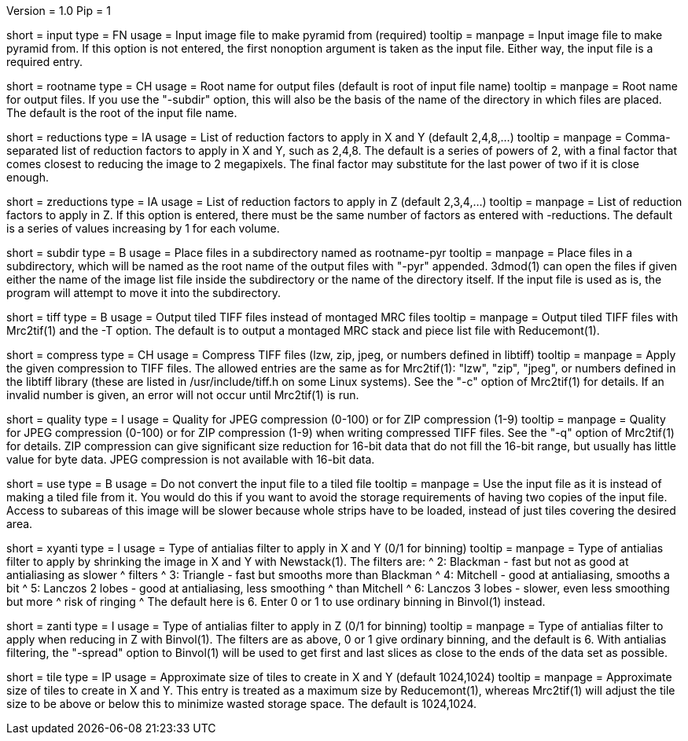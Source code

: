 Version = 1.0
Pip = 1

[Field = InputFile]
short = input
type = FN
usage = Input image file to make pyramid from (required)
tooltip = 
manpage = Input image file to make pyramid from.  If this option is not
entered, the first nonoption argument is taken as the input file.  Either way,
the input file is a required entry.

[Field = RootOutputName]
short = rootname
type = CH
usage = Root name for output files (default is root of input file name)
tooltip = 
manpage = Root name for output files.  If you use the "-subdir" option, this
will also be the basis of the name of the directory in which files are placed.
The default is the root of the input file name.

[Field = ReductionsInSize]
short = reductions
type = IA
usage = List of reduction factors to apply in X and Y (default 2,4,8,...)
tooltip = 
manpage = Comma-separated list of reduction factors to apply in X and Y, such 
as 2,4,8.  The default is a series of powers of 2, with a final factor that
comes closest to reducing the image to 2 megapixels.  The final factor may
substitute for the last power of two if it is close enough.

[Field = ReductionsInZ]
short = zreductions
type = IA
usage = List of reduction factors to apply in Z (default 2,3,4,...)
tooltip = 
manpage = List of reduction factors to apply in Z.  If this option is entered,
there must be the same number of factors as entered with -reductions.  The
default is a series of values increasing by 1 for each volume.

[Field = FilesIntoSubdirectory]
short = subdir
type = B
usage = Place files in a subdirectory named as rootname-pyr
tooltip = 
manpage = Place files in a subdirectory, which will be named as the root name
of the output files with "-pyr" appended.  3dmod(1) can open the files if
given either the name of the image list file inside the subdirectory or the name
of the directory itself. 
If the input file is used as is, the program will attempt to move it into the
subdirectory.

[Field = TiffOutputFiles]
short = tiff
type = B
usage = Output tiled TIFF files instead of montaged MRC files
tooltip = 
manpage = Output tiled TIFF files with Mrc2tif(1) and the -T option.  The default
is to output a montaged MRC stack and piece list file with Reducemont(1).

[Field = TiffCompressionType]
short = compress
type = CH
usage = Compress TIFF files (lzw, zip, jpeg, or numbers defined in libtiff)
tooltip = 
manpage = Apply the given compression to TIFF files.  The allowed entries are
the same as for Mrc2tif(1): "lzw", "zip", "jpeg", or numbers defined in the libtiff
library (these are listed in /usr/include/tiff.h on some Linux systems).  See
the "-c" option of Mrc2tif(1) for details.  If
an invalid number is given, an error will not occur until Mrc2tif(1) is run.

[Field = CompressionQuality]
short = quality
type = I
usage = Quality for JPEG compression (0-100) or for ZIP compression (1-9)
tooltip = 
manpage = Quality for JPEG compression (0-100) or for ZIP compression (1-9)
when writing compressed TIFF files.  See the "-q" option of Mrc2tif(1) for
details.  ZIP compression can give significant size reduction for 16-bit data
that do not fill the 16-bit range, but usually has little value for byte data.
JPEG compression is not available with 16-bit data.

[Field = UseInputFileAsIs]
short = use
type = B
usage = Do not convert the input file to a tiled file
tooltip = 
manpage = Use the input file as it is instead of making a tiled file from it.
You would do this if you want to avoid the storage requirements of having two
copies of the input file.  Access to subareas of this image will be slower
because whole strips have to be loaded, instead of just tiles covering the
desired area.

[Field = AntialiasTypeInXandY]
short = xyanti
type = I
usage = Type of antialias filter to apply in X and Y (0/1 for binning)
tooltip = 
manpage = Type of antialias filter to apply by shrinking the image in X and Y
with Newstack(1).  The filters are:
^    2: Blackman - fast but not as good at antialiasing as slower 
^                  filters
^    3: Triangle - fast but smooths more than Blackman
^    4: Mitchell - good at antialiasing, smooths a bit
^    5: Lanczos 2 lobes - good at antialiasing, less smoothing 
^                  than Mitchell
^    6: Lanczos 3 lobes - slower, even less smoothing but more 
^                  risk of ringing
^ The default here is 6.  Enter 0 or 1 to use ordinary binning in
Binvol(1) instead.

[Field = AntialiasTypeInZ]
short = zanti
type = I
usage = Type of antialias filter to apply in Z (0/1 for binning)
tooltip = 
manpage = Type of antialias filter to apply when reducing in Z with Binvol(1).
The filters are as above, 0 or 1 give ordinary binning, and the default is 6.
With antialias filtering, the "-spread" option to Binvol(1) will be used to
get first and last slices as close to the ends of the data set as possible.

[Field = TileSizeInXandY]
short = tile
type = IP
usage = Approximate size of tiles to create in X and Y (default 1024,1024)
tooltip = 
manpage = Approximate size of tiles to create in X and Y.  This entry is
treated as a maximum size by Reducemont(1), whereas Mrc2tif(1) will adjust the
tile size to be above or below this to minimize wasted storage space.  The
default is 1024,1024.
